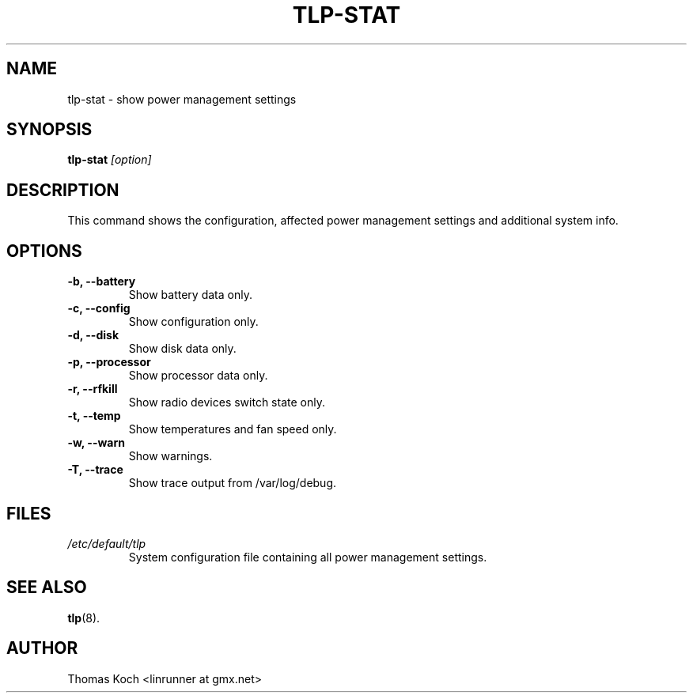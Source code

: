 .TH TLP-STAT 8 "2014-10-23" "Power Management" ""

.SH NAME
tlp-stat \- show power management settings

.SH SYNOPSIS
.B tlp-stat \fI[option]\fR

.SH DESCRIPTION
This command shows the configuration, affected power management settings
and additional system info.

.SH OPTIONS

.TP
.B -b, --battery
Show battery data only.

.TP
.B -c, --config
Show configuration only.

.TP
.B -d, --disk
Show disk data only.

.TP
.B -p, --processor
Show processor data only.

.TP
.B -r, --rfkill
Show radio devices switch state only.

.TP
.B -t, --temp
Show temperatures and fan speed only.

.TP
.B -w, --warn
Show warnings.

.TP
.B -T, --trace
Show trace output from /var/log/debug.

.SH FILES
.I /etc/default/tlp
.RS
System configuration file containing all power management settings.

.SH SEE ALSO
.BR tlp (8).

.SH AUTHOR
Thomas Koch <linrunner at gmx.net>
